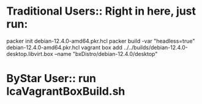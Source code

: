 
* Traditional Users:: Right in here, just run:

packer init debian-12.4.0-amd64.pkr.hcl
packer build -var "headless=true" debian-12.4.0-amd64.pkr.hcl
vagrant box add ../../builds/debian-12.4.0-desktop.libvirt.box --name "bxDistro/debian-12.4.0/desktop"

* ByStar User:: run lcaVagrantBoxBuild.sh
